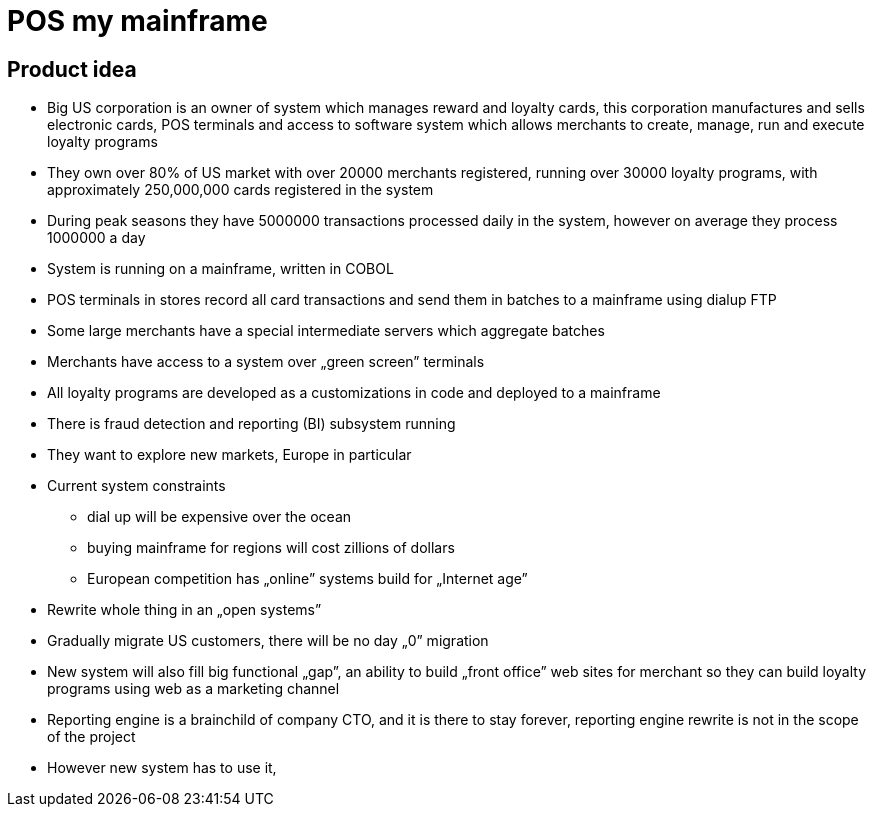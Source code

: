 = POS my mainframe

== Product idea

* Big US corporation is an owner of system which manages reward and loyalty cards,
this corporation manufactures and sells electronic cards, POS terminals and access to software system
which allows merchants to create, manage, run and execute loyalty programs
* They own over 80% of US market with over 20000 merchants registered, running over 30000 loyalty programs, with approximately 250,000,000 cards registered in the system
* During peak seasons they have 5000000 transactions processed daily in the system, however on average they process 1000000 a day
* System is running on a mainframe, written in COBOL
* POS terminals in stores record all card transactions and send them in batches to a mainframe using dialup FTP
* Some large merchants have a special intermediate servers which aggregate batches
* Merchants have access to a system over „green screen” terminals
* All loyalty programs are developed as a customizations in code and deployed to a mainframe
* There is fraud detection and reporting (BI) subsystem running
* They want to explore new markets, Europe in particular
* Current system constraints
** dial up will be expensive over the ocean
** buying mainframe for regions will cost zillions of dollars
** European competition has „online” systems build for „Internet age”
* Rewrite whole thing in an „open systems”
* Gradually migrate US customers, there will be no day „0” migration
* New system will also fill big functional „gap”, an ability to build „front office” web sites for merchant so they can build loyalty programs using web as a marketing channel
* Reporting engine is a brainchild of company CTO, and it is there to stay forever,
reporting engine rewrite is not in the scope of the project
* However new system has to use it,

